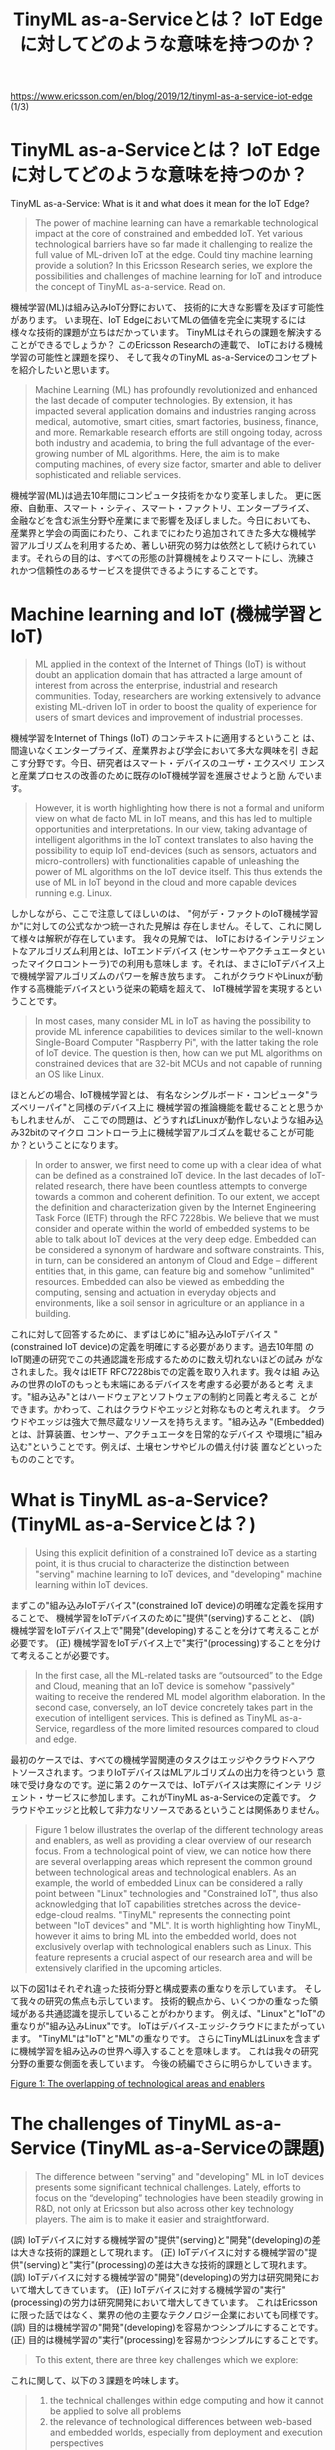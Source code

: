 #+TITLE: TinyML as-a-Serviceとは？ IoT Edgeに対してどのような意味を持つのか？
https://www.ericsson.com/en/blog/2019/12/tinyml-as-a-service-iot-edge (1/3)

* TinyML as-a-Serviceとは？ IoT Edgeに対してどのような意味を持つのか？
TinyML as-a-Service: What is it and what does it mean for the IoT Edge?
#+BEGIN_QUOTE
The power of machine learning can have a remarkable technological
impact at the core of constrained and embedded IoT. Yet various
technological barriers have so far made it challenging to realize the
full value of ML-driven IoT at the edge. Could tiny machine learning
provide a solution? In this Ericsson Research series, we explore the
possibilities and challenges of machine learning for IoT and introduce
the concept of TinyML as-a-service. Read on.
#+END_QUOTE
機械学習(ML)は組み込みIoT分野において、
技術的に大きな影響を及ぼす可能性があります。
いま現在、IoT EdgeにおいてMLの価値を完全に実現するには
様々な技術的課題が立ちはだかっています。
TinyMLはそれらの課題を解決することができるでしょうか？
このEricsson Researchの連載で、
IoTにおける機械学習の可能性と課題を探り、
そして我々のTinyML as-a-Serviceのコンセプトを紹介したいと思います。

#+BEGIN_QUOTE
Machine Learning (ML) has profoundly revolutionized and enhanced the
last decade of computer technologies. By extension, it has impacted
several application domains and industries ranging across medical,
automotive, smart cities, smart factories, business, finance, and
more. Remarkable research efforts are still ongoing today, across both
industry and academia, to bring the full advantage of the ever-growing
number of ML algorithms. Here, the aim is to make computing machines,
of every size factor, smarter and able to deliver sophisticated and
reliable services.
#+END_QUOTE
機械学習(ML)は過去10年間にコンピュータ技術をかなり変革しました。
更に医療、自動車、スマート・シティ、スマート・ファクトリ、エンタープライズ、
金融などを含む派生分野や産業にまで影響を及ぼしました。今日においても、
産業界と学会の両面にわたり、これまでにわたり追加されてきた多大な機械学
習アルゴリズムを利用するため、著しい研究の努力は依然として続けられてい
ます。それらの目的は、すべての形態の計算機械をよりスマートにし、洗練さ
れかつ信頼性のあるサービスを提供できるようにすることです。

* Machine learning and IoT (機械学習とIoT)
#+BEGIN_QUOTE
ML applied in the context of the Internet of Things (IoT) is without
doubt an application domain that has attracted a large amount of
interest from across the enterprise, industrial and research
communities. Today, researchers are working extensively to advance
existing ML-driven IoT in order to boost the quality of experience for
users of smart devices and improvement of industrial processes.
#+END_QUOTE
機械学習をInternet of Things (IoT) のコンテキストに適用するということ
は、間違いなくエンタープライズ、産業界および学会において多大な興味を引
き起こす分野です。今日、研究者はスマート・デバイスのユーザ・エクスペリ
エンスと産業プロセスの改善のために既存のIoT機械学習を進展させようと励
んでいます。

#+BEGIN_QUOTE
However, it is worth highlighting how there is not a formal and
uniform view on what de facto ML in IoT means, and this has led to
multiple opportunities and interpretations. In our view, taking
advantage of intelligent algorithms in the IoT context translates to
also having the possibility to equip IoT end-devices (such as sensors,
actuators and micro-controllers) with functionalities capable of
unleashing the power of ML algorithms on the IoT device itself. This
thus extends the use of ML in IoT beyond in the cloud and more capable
devices running e.g. Linux.
#+END_QUOTE
しかしながら、ここで注意してほしいのは、
"何がデ・ファクトのIoT機械学習か"に対しての公式なかつ統一された見解は
存在しません。そして、これに関して様々は解釈が存在しています。
我々の見解では、
IoTにおけるインテリジェントなアルゴリズム利用とは、IoTエンドデバイス
(センサーやアクチュエータといったマイクロコントーラ)での利用も意味しま
す。それは、まさにIoTデバイス上で機械学習アルゴリズムのパワーを解き放ちます。
これがクラウドやLinuxが動作する高機能デバイスという従来の範疇を超えて、
IoT機械学習を実現するということです。

#+BEGIN_QUOTE
In most cases, many consider ML in IoT as having the possibility to
provide ML inference capabilities to devices similar to the well-known
Single-Board Computer "Raspberry Pi", with the latter taking the role
of IoT device.  The question is then, how can we put ML algorithms on
constrained devices that are 32-bit MCUs and not capable of running an
OS like Linux.
#+END_QUOTE
ほとんどの場合、IoT機械学習とは、
有名なシングルボード・コンピュータ"ラズベリーパイ"と同様のデバイス上に
機械学習の推論機能を載せることと思うかもしれませんが、
ここでの問題は、どうすればLinuxが動作しないような組み込み32bitのマイクロ
コントローラ上に機械学習アルゴズムを載せることが可能か？ということになります。

#+BEGIN_QUOTE
In order to answer, we first need to come up with a clear idea of what
can be defined as a constrained IoT device. In the last decades of
IoT-related research, there have been countless attempts to converge
towards a common and coherent definition. To our extent, we accept the
definition and characterization given by the Internet Engineering Task
Force (IETF) through the RFC 7228bis. We believe that we must consider
and operate within the world of embedded systems to be able to talk
about IoT devices at the very deep edge. Embedded can be considered a
synonym of hardware and software constraints. This, in turn, can be
considered an antonym of Cloud and Edge – different entities that, in
this game, can feature big and somehow "unlimited" resources. Embedded
can also be viewed as embedding the computing, sensing and actuation
in everyday objects and environments, like a soil sensor in
agriculture or an appliance in a building.
#+END_QUOTE
これに対して回答するために、まずはじめに"組み込みIoTデバイス
"(constrained IoT device)の定義を明確にする必要があります。過去10年間
のIoT関連の研究でこの共通認識を形成するためのに数え切れないほどの試み
がなされました。我々はIETF RFC7228bisでの定義を取り入れます。我々は組
み込みの世界のIoTのもっとも末端にあるデバイスを考慮する必要があると考
えます。"組み込み"とはハードウェアとソフトウェアの制約と同義と考えるこ
とができます。かわって、これはクラウドやエッジと対称なものと考えれます。
クラウドやエッジは強大で無尽蔵なリソースを持ちえます。"組み込み
"(Embedded)とは、計算装置、センサー、アクチュエータを日常的なデバイス
や環境に"組み込む"ということです。例えば、土壌センサやビルの備え付け装
置などといったもののことです。

* What is TinyML as-a-Service? (TinyML as-a-Serviceとは？)
#+BEGIN_QUOTE
Using this explicit definition of a constrained IoT device as a
starting point, it is thus crucial to characterize the distinction
between "serving" machine learning to IoT devices, and "developing"
machine learning within IoT devices.
#+END_QUOTE
まずこの"組み込みIoTデバイス"(constrained IoT device)の明確な定義を採用することで、
機械学習をIoTデバイスのために"提供"(serving)することと、
(誤) 機械学習をIoTデバイス上で"開発"(developing)することを分けて考えることが必要です。
(正) 機械学習をIoTデバイス上で"実行"(processing)することを分けて考えることが必要です。

#+BEGIN_QUOTE
In the first case, all the ML-related tasks are “outsourced” to the
Edge and Cloud, meaning that an IoT device is somehow "passively"
waiting to receive the rendered ML model algorithm elaboration. In the
second case, conversely, an IoT device concretely takes part in the
execution of intelligent services. This is defined as TinyML
as-a-Service, regardless of the more limited resources compared to
cloud and edge.
#+END_QUOTE
最初のケースでは、すべての機械学習関連のタスクはエッジやクラウドへアウ
トソースされます。つまりIoTデバイスはMLアルゴリズムの出力を待つという
意味で受け身なのです。逆に第２のケースでは、IoTデバイスは実際にインテ
リジェント・サービスに参加します。これがTinyML as-a-Serviceの定義です。
クラウドやエッジと比較して非力なリソースであるということは関係ありません。

#+BEGIN_QUOTE
Figure 1 below illustrates the overlap of the different technology
areas and enablers, as well as providing a clear overview of our
research focus. From a technological point of view, we can notice how
there are several overlapping areas which represent the common ground
between technological areas and technological enablers. As an example,
the world of embedded Linux can be considered a rally point between
"Linux" technologies and "Constrained IoT", thus also acknowledging
that IoT capabilities stretches across the device-edge-cloud realms.
"TinyML" represents the connecting point between "IoT devices" and
"ML". It is worth highlighting how TinyML, however it aims to bring ML
into the embedded world, does not exclusively overlap with
technological enablers such as Linux. This feature represents a
crucial aspect of our research area and will be extensively clarified
in the upcoming articles.
#+END_QUOTE
以下の図1はそれぞれ違った技術分野と構成要素の重なりを示しています。
そして我々の研究の焦点も示しています。
技術的観点から、いくつかの重なった領域がある共通認識を提示していることがわかります。
例えば、"Linux"と"IoT"の重なりが"組み込みLinux"です。
IoTはデバイス-エッジ-クラウドにまたがっています。
"TinyML"は"IoT"と"ML"の重なりです。
さらにTinyMLはLinuxを含まずに機械学習を組み込みの世界へ導入することを意味します。
これは我々の研究分野の重要な側面を表しています。
今後の続編でさらに明らかしていきます。

[[./images/venn1.png][Figure 1: The overlapping of technological areas and enablers]]
#+CAPTION: Figure 1: The overlapping of technological areas and enablers

* The challenges of TinyML as-a-Service (TinyML as-a-Serviceの課題)
#+BEGIN_QUOTE
The difference between "serving" and "developing" ML in IoT devices
presents some significant technical challenges. Lately, efforts to
focus on the “developing” technologies have been steadily growing in
R&D, not only at Ericsson but also across other key technology
players. The aim is to make it easier and straightforward.
#+END_QUOTE
(誤) IoTデバイスに対する機械学習の"提供"(serving)と"開発"(developing)の差は大きな技術的課題として現れます。
(正) IoTデバイスに対する機械学習の"提供"(serving)と"実行"(processing)の差は大きな技術的課題として現れます。
(誤) IoTデバイスに対する機械学習の"開発"(developing)の労力は研究開発において増大してきています。
(正) IoTデバイスに対する機械学習の"実行"(processing)の労力は研究開発において増大してきています。
これはEricssonに限った話ではなく、業界の他の主要なテクノロジー企業においても同様です。
(誤) 目的は機械学習の"開発"(developing)を容易かつシンプルにすることです。
(正) 目的は機械学習の"実行"(processing)を容易かつシンプルにすることです。

#+BEGIN_QUOTE
To this extent, there are three key challenges which we explore:
#+END_QUOTE
これに関して、以下の３課題を吟味します。

#+BEGIN_QUOTE
1. the technical challenges within edge computing and how it cannot be applied to solve all problems
2. the relevance of technological differences between web-based and embedded worlds, especially from deployment and execution perspectives
3. the demand which ML places on computational resources for delivering an accurate and reliable experience
#+END_QUOTE
1. エッジ・コンピューティングの技術的課題、エッジ・コンピューティングが万能でない理由
2. Webと組み込みの技術的差異、特にデプロイと実行の観点から
3. 機械学習に必要な計算リソース、高精度かつ高信頼性を提供するために

#+BEGIN_QUOTE
In this blog series, we introduce and explain how our TinyML
as-a-Service approach can bridge the worlds of constrained IoT and ML
together.  In doing so, we share the core of the TinyML as-a-Service
approach, detail the reasons why it is not so straightforward to
execute plain ML tasks within embedded IoT, and present possible
additional approaches that, along with TinyML as-a-service, could
allow to quickly reach a fully ML-driven IoT world.
#+END_QUOTE
このシリーズで我々は
TinyML as-a-Serviceがどのように"組み込みIoT"と機械学習をつなげることが
できるか紹介し説明します。TinyML as-a-Serviceのポイントを紹介し、なぜ
機械学習を組み込みIoTに持ち込むのが容易でないのかを詳解します。そして
TinyML as-a-Serviceとともに"組み込みIoT機械学習"を可能する方法を示しま
す。

#+BEGIN_QUOTE
Stay tuned in the upcoming weeks to discover more about the
fascinating fusion between machine learning and IoT at the edge!
#+END_QUOTE
機械学習とエッジIoTの魅惑的な融合を発見するために楽しみにお待ちください。
